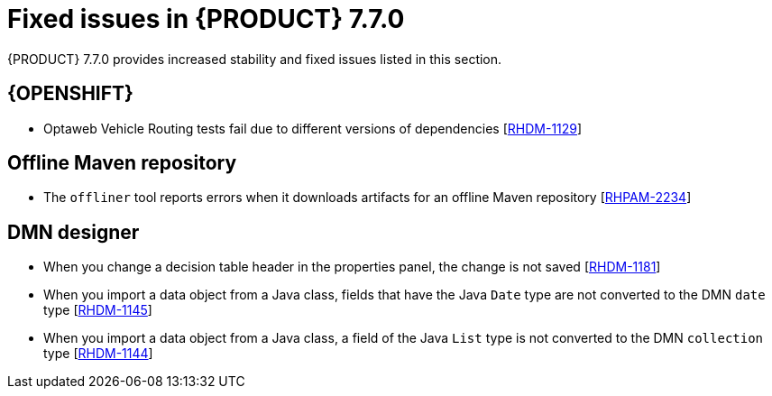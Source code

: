 [id='rn-770-fixed-issues-ref']
= Fixed issues in {PRODUCT} 7.7.0

{PRODUCT} 7.7.0 provides increased stability and fixed issues listed in this section.

ifdef::PAM[]
[NOTE]
====
{PRODUCT_DM} fixed issues apply to {PRODUCT_PAM} as well. For a list of {PRODUCT_DM} 7.7.0 fixed issues, see the https://access.redhat.com/documentation/en-us/red_hat_decision_manager/7.7/html-single/release_notes_for_red_hat_decision_manager_7.6/index[_Release Notes for Red Hat Decision Manager 7.7_]
====

== {CENTRAL}

* When you add a deployment unit and manually enter GAV values, the runtime strategy is not set to the configured default value [https://issues.redhat.com/browse/RHPAM-2623[RHPAM-2623]]
* When you save a filter and then activate it, an error message displays [https://issues.redhat.com/browse/RHPAM-2545[RHPAM-2545]]
* In the guided rule editor, you cannot use the combination of complex values [https://issues.redhat.com/browse/RHPAM-2457[RHPAM-2457]]
* The state of a {KIE_SERVER} is not updated in the server template after the server disconnects and reconnects to {CENTRAL}
* Guided rule editor removes `matches` operator from rule file [https://issues.redhat.com/browse/RHPAM-2631[RHPAM-2631]]
* The legacy test scenario fails if you try to validate a list of strings [https://issues.redhat.com/browse/RHPAM-2492[RHPAM-2492]]

== Process Designer

* If the process designer Properties panel is open and you click the *Maximize* button, it closes and restores the panel [https://issues.redhat.com/browse/RHPAM-2613[RHPAM-2613]]
* Validation for a signal name fails if the name includes spaces, colons (:), or other special characters [https://issues.redhat.com/browse/RHPAM-2557[RHPAM-2557]]
* When you create a gateway, no options are available from the *Default Route* drop-down list in the *Properties* panel [https://issues.redhat.com/browse/RHPAM-2536[RHPAM-2536]]

== Process instance migration

* The process instance migration service does not work with an Oracle database [https://issues.redhat.com/browse/RHPAM-2558[RHPAM-2558]]

== Decision engine

* A compilation error occurs in executable model when you cast an `interim` variable to a `short` variable [https://issues.redhat.com/browse/RHPAM-2667[RHPAM-2667]]

== Process engine

* {CENTRAL} fails to display process details when you configure multiple {KIE_SERVERS} using Smart Router [https://issues.redhat.com/browse/RHPAM-2568[RHPAM-2568]]
* When you try to reopen a closed case, it does not resumes from the point at which it was closed rather it creates a new process instance [https://issues.redhat.com/browse/RHPAM-2556[RHPAM-2556]]

endif::[]

ifdef::DM[]

== {CENTRAL}

* When you add a deployment unit and manually enter GAV values, the runtime strategy is not set to the configured default value [https://issues.redhat.com/browse/RHPAM-2623[RHPAM-2623]]
* In the guided rule editor, you cannot use the combination of complex values [https://issues.redhat.com/browse/RHPAM-2457[RHPAM-2457]]
* The state of a {KIE_SERVER} is not updated in the server template after the server disconnects and reconnects to {CENTRAL}
* Guided rule editor removes `matches` operator from rule [https://issues.redhat.com/browse/RHPAM-2631[RHPAM-2631]]
* The legacy test scenario fails if you try to validate a list of strings [https://issues.redhat.com/browse/RHPAM-2492[RHPAM-2492]]

== Decision engine

* In an `accumulate` statement, `min` function with `BigDecimal` does not work when you set `drools.propertySpecific=ALLOWED` [https://issues.redhat.com/browse/RHDM-1195[RHDM-1195]]
* In the executable model, a `NullPointerException` error occurs if you use the `accumulate` statement with the `max` parameter when the `Date` field is null [https://issues.redhat.com/browse/RHDM-1215[RHDM-1215]]
* The executable model fails with `double` value in an evaluators [https://issues.redhat.com/browse/RHDM-1194[RHDM-1194]]
* The rule is not executed when you modify a nested declared type after an incremental update [https://issues.redhat.com/browse/RHDM-1190[RHDM-1190]]
* The rule is not executed after `ksession.reset()`, when it has `not` in the middle of LHS patterns [https://issues.redhat.com/browse/RHDM-1161[RHDM-1161]]
* In decision engine, negation `!` operator does not work with `ln` operator [https://issues.redhat.com/browse/RHDM-1217[RHDM-1217]]

endif::[]

== {OPENSHIFT}

* Optaweb Vehicle Routing tests fail due to different versions of dependencies [https://issues.redhat.com/browse/RHDM-1129[RHDM-1129]]

== Offline Maven repository

* The `offliner` tool reports errors when it downloads artifacts for an offline Maven repository [https://issues.redhat.com/browse/RHPAM-2234[RHPAM-2234]]

== DMN designer

* When you change a decision table header in the properties panel, the change is not saved [https://issues.redhat.com/browse/RHDM-1181[RHDM-1181]]
* When you import a data object from a Java class, fields that have the Java `Date` type are not converted to the DMN `date` type [https://issues.redhat.com/browse/RHDM-1145[RHDM-1145]]
* When you import a data object from a Java class, a field of the Java `List` type is not converted to the DMN `collection` type [https://issues.redhat.com/browse/RHDM-1144[RHDM-1144]]
